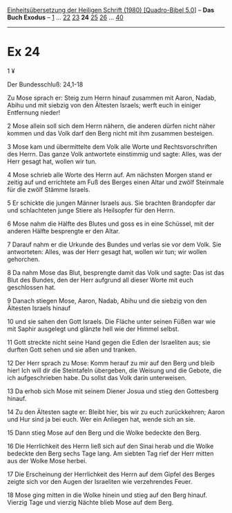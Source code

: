 :PROPERTIES:
:ID:       53959a25-66c5-4ef9-ba6c-21bdec7879b9
:END:
<<navbar>>
[[../index.html][Einheitsübersetzung der Heiligen Schrift (1980)
[Quadro-Bibel 5.0]]] -- *Das Buch Exodus* -- [[file:Ex_1.html][1]] ...
[[file:Ex_22.html][22]] [[file:Ex_23.html][23]] *24*
[[file:Ex_25.html][25]] [[file:Ex_26.html][26]] ...
[[file:Ex_40.html][40]]

--------------

* Ex 24
  :PROPERTIES:
  :CUSTOM_ID: ex-24
  :END:

<<verses>>

<<v1>>
1 ¥
**** Der Bundesschluß: 24,1-18
     :PROPERTIES:
     :CUSTOM_ID: der-bundesschluß-241-18
     :END:
Zu Mose sprach er: Steig zum Herrn hinauf zusammen mit Aaron, Nadab,
Abihu und mit siebzig von den Ältesten Israels; werft euch in einiger
Entfernung nieder!

<<v2>>
2 Mose allein soll sich dem Herrn nähern, die anderen dürfen nicht näher
kommen und das Volk darf den Berg nicht mit ihm zusammen besteigen.

<<v3>>
3 Mose kam und übermittelte dem Volk alle Worte und Rechtsvorschriften
des Herrn. Das ganze Volk antwortete einstimmig und sagte: Alles, was
der Herr gesagt hat, wollen wir tun.

<<v4>>
4 Mose schrieb alle Worte des Herrn auf. Am nächsten Morgen stand er
zeitig auf und errichtete am Fuß des Berges einen Altar und zwölf
Steinmale für die zwölf Stämme Israels.

<<v5>>
5 Er schickte die jungen Männer Israels aus. Sie brachten Brandopfer dar
und schlachteten junge Stiere als Heilsopfer für den Herrn.

<<v6>>
6 Mose nahm die Hälfte des Blutes und goss es in eine Schüssel, mit der
anderen Hälfte besprengte er den Altar.

<<v7>>
7 Darauf nahm er die Urkunde des Bundes und verlas sie vor dem Volk. Sie
antworteten: Alles, was der Herr gesagt hat, wollen wir tun; wir wollen
gehorchen.

<<v8>>
8 Da nahm Mose das Blut, besprengte damit das Volk und sagte: Das ist
das Blut des Bundes, den der Herr aufgrund all dieser Worte mit euch
geschlossen hat.

<<v9>>
9 Danach stiegen Mose, Aaron, Nadab, Abihu und die siebzig von den
Ältesten Israels hinauf

<<v10>>
10 und sie sahen den Gott Israels. Die Fläche unter seinen Füßen war wie
mit Saphir ausgelegt und glänzte hell wie der Himmel selbst.

<<v11>>
11 Gott streckte nicht seine Hand gegen die Edlen der Israeliten aus;
sie durften Gott sehen und sie aßen und tranken.

<<v12>>
12 Der Herr sprach zu Mose: Komm herauf zu mir auf den Berg und bleib
hier! Ich will dir die Steintafeln übergeben, die Weisung und die
Gebote, die ich aufgeschrieben habe. Du sollst das Volk darin
unterweisen.

<<v13>>
13 Da erhob sich Mose mit seinem Diener Josua und stieg den Gottesberg
hinauf.

<<v14>>
14 Zu den Ältesten sagte er: Bleibt hier, bis wir zu euch zurückkehren;
Aaron und Hur sind ja bei euch. Wer ein Anliegen hat, wende sich an sie.

<<v15>>
15 Dann stieg Mose auf den Berg und die Wolke bedeckte den Berg.

<<v16>>
16 Die Herrlichkeit des Herrn ließ sich auf den Sinai herab und die
Wolke bedeckte den Berg sechs Tage lang. Am siebten Tag rief der Herr
mitten aus der Wolke Mose herbei.

<<v17>>
17 Die Erscheinung der Herrlichkeit des Herrn auf dem Gipfel des Berges
zeigte sich vor den Augen der Israeliten wie verzehrendes Feuer.

<<v18>>
18 Mose ging mitten in die Wolke hinein und stieg auf den Berg hinauf.
Vierzig Tage und vierzig Nächte blieb Mose auf dem Berg.\\
\\
